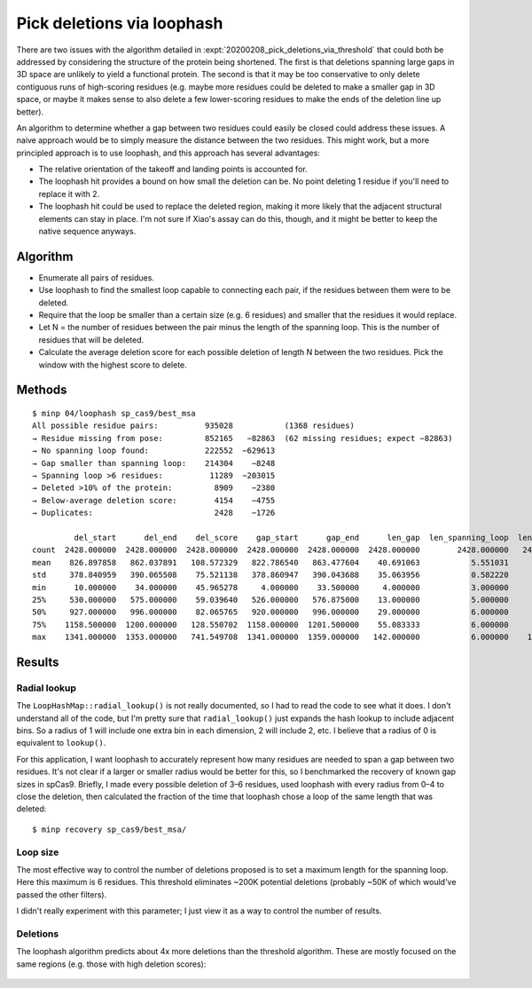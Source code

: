 ***************************
Pick deletions via loophash
***************************

There are two issues with the algorithm detailed in 
:expt:`20200208_pick_deletions_via_threshold` that could both be addressed by 
considering the structure of the protein being shortened.  The first is that 
deletions spanning large gaps in 3D space are unlikely to yield a functional 
protein.  The second is that it may be too conservative to only delete 
contiguous runs of high-scoring residues (e.g. maybe more residues could be 
deleted to make a smaller gap in 3D space, or maybe it makes sense to also 
delete a few lower-scoring residues to make the ends of the deletion line up 
better).

An algorithm to determine whether a gap between two residues could easily be 
closed could address these issues.  A naive approach would be to simply measure 
the distance between the two residues.  This might work, but a more principled 
approach is to use loophash, and this approach has several advantages:

- The relative orientation of the takeoff and landing points is accounted for.

- The loophash hit provides a bound on how small the deletion can be.  No point 
  deleting 1 residue if you'll need to replace it with 2.

- The loophash hit could be used to replace the deleted region, making it more 
  likely that the adjacent structural elements can stay in place.  I'm not sure 
  if Xiao's assay can do this, though, and it might be better to keep the 
  native sequence anyways.


Algorithm
=========
- Enumerate all pairs of residues.

- Use loophash to find the smallest loop capable to connecting each pair, if 
  the residues between them were to be deleted.

- Require that the loop be smaller than a certain size (e.g. 6 residues) and 
  smaller that the residues it would replace.
   
- Let N = the number of residues between the pair minus the length of the 
  spanning loop.  This is the number of residues that will be deleted.

- Calculate the average deletion score for each possible deletion of length N 
  between the two residues.  Pick the window with the highest score to delete.

Methods
=======
::

   $ minp 04/loophash sp_cas9/best_msa
   All possible residue pairs:          935028           (1368 residues)
   → Residue missing from pose:         852165   −82863  (62 missing residues; expect −82863)
   → No spanning loop found:            222552  −629613
   → Gap smaller than spanning loop:    214304    −8248
   → Spanning loop >6 residues:          11289  −203015
   → Deleted >10% of the protein:         8909    −2380
   → Below-average deletion score:        4154    −4755
   → Duplicates:                          2428    −1726

            del_start      del_end    del_score    gap_start      gap_end      len_gap  len_spanning_loop  len_deletion
   count  2428.000000  2428.000000  2428.000000  2428.000000  2428.000000  2428.000000        2428.000000   2428.000000
   mean    826.897858   862.037891   108.572329   822.786540   863.477604    40.691063           5.551031     35.140033
   std     378.840959   390.065508    75.521138   378.860947   390.043688    35.063956           0.582220     34.995476
   min      10.000000    34.000000    45.965278     4.000000    33.500000     4.000000           3.000000      1.000000
   25%     530.000000   575.000000    59.039640   526.000000   576.875000    13.000000           5.000000      7.000000
   50%     927.000000   996.000000    82.065765   920.000000   996.000000    29.000000           6.000000     24.000000
   75%    1158.500000  1200.000000   128.550702  1158.000000  1201.500000    55.083333           6.000000     50.000000
   max    1341.000000  1353.000000   741.549708  1341.000000  1359.000000   142.000000           6.000000    136.000000

Results
=======

Radial lookup
-------------
The ``LoopHashMap::radial_lookup()`` is not really documented, so I had to read 
the code to see what it does.  I don't understand all of the code, but I'm 
pretty sure that ``radial_lookup()`` just expands the hash lookup to include 
adjacent bins.  So a radius of 1 will include one extra bin in each dimension, 
2 will include 2, etc.  I believe that a radius of 0 is equivalent to 
``lookup()``.

For this application, I want loophash to accurately represent how many residues 
are needed to span a gap between two residues.  It's not clear if a larger or 
smaller radius would be better for this, so I benchmarked the recovery of known 
gap sizes in spCas9.  Briefly, I made every possible deletion of 3–6 residues, 
used loophash with every radius from 0–4 to close the deletion, then calculated 
the fraction of the time that loophash chose a loop of the same length that was 
deleted::

   $ minp recovery sp_cas9/best_msa/

.. datatable:: loophash_recovery.csv

Loop size
---------
The most effective way to control the number of deletions proposed is to set a 
maximum length for the spanning loop.  Here this maximum is 6 residues.  This 
threshold eliminates ~200K potential deletions (probably ~50K of which would've 
passed the other filters).

I didn't really experiment with this parameter; I just view it as a way to 
control the number of results.

Deletions
---------
The loophash algorithm predicts about 4x more deletions than the threshold 
algorithm.  These are mostly focused on the same regions (e.g. those with high 
deletion scores):

.. figure:: deletions.svg

